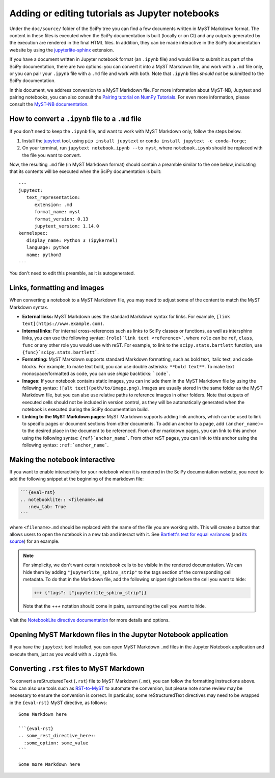 .. _adding-notebooks:

Adding or editing tutorials as Jupyter notebooks
------------------------------------------------

Under the ``doc/source/`` folder of the SciPy tree you can find a few
documents written in MyST Markdown format. The content in these files is
executed when the SciPy documentation is built (locally or on CI) and any
outputs generated by the execution are rendered in the final HTML files. In
addition, they can be made interactive in the SciPy documentation website by
using the
`jupyterlite-sphinx <https://jupyterlite-sphinx.readthedocs.io/en/stable/>`__
extension.

If you have a document written in Jupyter notebook format (an ``.ipynb`` file)
and would like to submit it as part of the SciPy documentation, there are two
options: you can convert it into a MyST Markdown file, and work with a ``.md``
file only, or you can pair your ``.ipynb`` file with a ``.md`` file and work
with both. Note that ``.ipynb`` files *should not* be submitted to the SciPy
documentation.

In this document, we address conversion to a MyST Markdown file. For more
information about MyST-NB, Jupytext and pairing notebooks, you can also consult
the `Pairing tutorial on NumPy Tutorials <https://numpy.org/numpy-tutorials/content/pairing.html>`__.
For even more information, please consult the
`MyST-NB documentation <https://myst-nb.readthedocs.io/en/stable/authoring/text-notebooks.html>`__.

How to convert a ``.ipynb`` file to a ``.md`` file
~~~~~~~~~~~~~~~~~~~~~~~~~~~~~~~~~~~~~~~~~~~~~~~~~~

If you don't need to keep the ``.ipynb`` file, and want to work with MyST
Markdown only, follow the steps below.

1. Install the jupytext_ tool, using ``pip install jupytext`` or
   ``conda install jupytext -c conda-forge``;
2. On your terminal, run ``jupytext notebook.ipynb --to myst``, where
   ``notebook.ipynb`` should be replaced with the file you want to convert.

.. _jupytext: https://jupytext.readthedocs.io

Now, the resulting ``.md`` file (in MyST Markdown format) should contain a
preamble similar to the one below, indicating that its contents will be executed
when the SciPy documentation is built:

::

   ---
   jupytext:
      text_representation:
         extension: .md
         format_name: myst
         format_version: 0.13
         jupytext_version: 1.14.0
   kernelspec:
      display_name: Python 3 (ipykernel)
      language: python
      name: python3
   ---

You don't need to edit this preamble, as it is autogenerated.

Links, formatting and images
~~~~~~~~~~~~~~~~~~~~~~~~~~~~

When converting a notebook to a MyST Markdown file, you may need to adjust some
of the content to match the MyST Markdown syntax.

- **External links:** MyST Markdown uses the standard Markdown syntax for links.
  For example, ``[link text](https://www.example.com)``.
- **Internal links:** For internal cross-references such as links to SciPy
  classes or functions, as well as intersphinx links, you can use the following
  syntax: ``{role}`link text <reference>```, where ``role`` can be ``ref``,
  ``class``, ``func`` or any other role you would use with reST. For example, to
  link to the ``scipy.stats.bartlett`` function, use
  ``{func}`scipy.stats.bartlett```.
- **Formatting:** MyST Markdown supports standard Markdown formatting, such as
  bold text, italic text, and code blocks. For example, to make text bold, you
  can use double asterisks: ``**bold text**``. To make text monospace/formatted
  as code, you can use *single* backticks: ```code```.
- **Images:** If your notebook contains static images, you can include them in
  the MyST Markdown file by using the following syntax:
  ``![alt text](path/to/image.png)``. Images are usually stored in the same
  folder as the MyST Markdown file, but you can also use relative paths to
  reference images in other folders. Note that outputs of executed cells should
  not be included in version control, as they will be automatically generated
  when the notebook is executed during the SciPy documentation build.
- **Linking to the MyST Markdown pages:** MyST Markdown supports adding link
  anchors, which can be used to link to specific pages or document sections from
  other documents. To add an anchor to a page, add ``(anchor_name)=`` to the
  desired place in the document to be referenced. From other markdown pages, you
  can link to this anchor using the following syntax: ``{ref}`anchor_name```.
  From other reST pages, you can link to this anchor using the following syntax:
  ``:ref:`anchor_name```.

Making the notebook interactive
~~~~~~~~~~~~~~~~~~~~~~~~~~~~~~~

If you want to enable interactivity for your notebook when it is rendered in
the SciPy documentation website, you need to add the following snippet at the
beginning of the markdown file:

.. code-block:: markdown

    ```{eval-rst}
    .. notebooklite:: <filename>.md
       :new_tab: True
    ```

where ``<filename>.md`` should be replaced with the name of the file you are
working with. This will create a button that allows users to open the notebook
in a new tab and interact with it. See
`Bartlett's test for equal variances <https://scipy.github.io/devdocs/tutorial/stats/hypothesis_bartlett.html>`__
(and `its source <https://github.com/scipy/scipy/blob/main/doc/source/tutorial/stats/hypothesis_bartlett.md?plain=1>`__)
for an example.

.. note::

    For simplicity, we don't want certain notebook cells to be visible in the
    rendered documentation. We can hide them by adding ``"jupyterlite_sphinx_strip"``
    to the tags section of the corresponding cell metadata. To do that in the
    Markdown file, add the following snippet right before the cell you want to hide:

    .. code-block:: markdown

        +++ {"tags": ["jupyterlite_sphinx_strip"]}

    Note that the `+++` notation should come in pairs, surrounding the cell you want to hide.

Visit the `NotebookLite directive documentation <https://jupyterlite-sphinx.readthedocs.io/en/stable/directives/notebooklite.html>`__
for more details and options.

Opening MyST Markdown files in the Jupyter Notebook application
~~~~~~~~~~~~~~~~~~~~~~~~~~~~~~~~~~~~~~~~~~~~~~~~~~~~~~~~~~~~~~~

If you have the ``jupytext`` tool installed, you can open MyST Markdown ``.md``
files in the Jupyter Notebook application and execute them, just as you would
with a ``.ipynb`` file.

Converting ``.rst`` files to MyST Markdown
~~~~~~~~~~~~~~~~~~~~~~~~~~~~~~~~~~~~~~~~~~

To convert a reStructuredText (``.rst``) file to MyST Markdown (``.md``), you
can follow the formatting instructions above. You can also use tools such as
`RST-to-MyST <https://rst-to-myst.readthedocs.io>`__ to automate the conversion,
but please note some review may be necessary to ensure the conversion is
correct. In particular, some reStructuredText directives may need to be wrapped
in the ``{eval-rst}`` MyST directive, as follows::

   Some Markdown here

   ```{eval-rst}
   .. some_rest_directive_here::
     :some_option: some_value
   ```

   Some more Markdown here

.. _MyST-NB: https://myst-nb.readthedocs.io/
